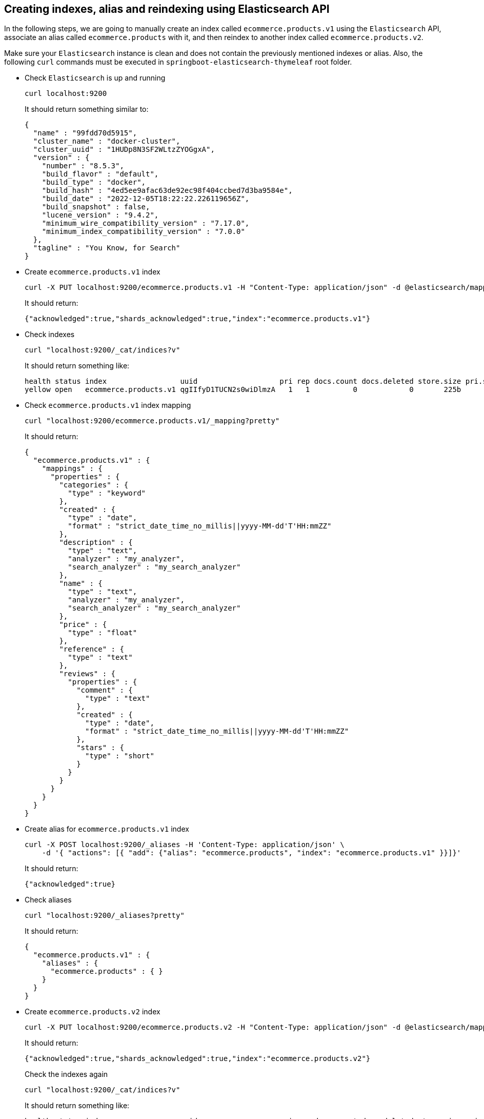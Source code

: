 == Creating indexes, alias and reindexing using Elasticsearch API

In the following steps, we are going to manually create an index called `ecommerce.products.v1` using the `Elasticsearch` API, associate an alias called `ecommerce.products` with it, and then reindex to another index called `ecommerce.products.v2`.

Make sure your `Elasticsearch` instance is clean and does not contain the previously mentioned indexes or alias. Also, the following `curl` commands must be executed in `springboot-elasticsearch-thymeleaf` root folder.

* Check `Elasticsearch` is up and running
+
[,bash]
----
curl localhost:9200
----
+
It should return something similar to:
+
[,json]
----
{
  "name" : "99fdd70d5915",
  "cluster_name" : "docker-cluster",
  "cluster_uuid" : "1HUDp8N3SF2WLtzZYOGgxA",
  "version" : {
    "number" : "8.5.3",
    "build_flavor" : "default",
    "build_type" : "docker",
    "build_hash" : "4ed5ee9afac63de92ec98f404ccbed7d3ba9584e",
    "build_date" : "2022-12-05T18:22:22.226119656Z",
    "build_snapshot" : false,
    "lucene_version" : "9.4.2",
    "minimum_wire_compatibility_version" : "7.17.0",
    "minimum_index_compatibility_version" : "7.0.0"
  },
  "tagline" : "You Know, for Search"
}
----

* Create `ecommerce.products.v1` index
+
[,bash]
----
curl -X PUT localhost:9200/ecommerce.products.v1 -H "Content-Type: application/json" -d @elasticsearch/mapping-v1.json
----
+
It should return:
+
[,json]
----
{"acknowledged":true,"shards_acknowledged":true,"index":"ecommerce.products.v1"}
----

* Check indexes
+
[,bash]
----
curl "localhost:9200/_cat/indices?v"
----
+
It should return something like:
+
[,text]
----
health status index                 uuid                   pri rep docs.count docs.deleted store.size pri.store.size
yellow open   ecommerce.products.v1 qgIIfyD1TUCN2s0wiDlmzA   1   1          0            0       225b           225b
----

* Check `ecommerce.products.v1` index mapping
+
[,bash]
----
curl "localhost:9200/ecommerce.products.v1/_mapping?pretty"
----
+
It should return:
+
[, json]
----
{
  "ecommerce.products.v1" : {
    "mappings" : {
      "properties" : {
        "categories" : {
          "type" : "keyword"
        },
        "created" : {
          "type" : "date",
          "format" : "strict_date_time_no_millis||yyyy-MM-dd'T'HH:mmZZ"
        },
        "description" : {
          "type" : "text",
          "analyzer" : "my_analyzer",
          "search_analyzer" : "my_search_analyzer"
        },
        "name" : {
          "type" : "text",
          "analyzer" : "my_analyzer",
          "search_analyzer" : "my_search_analyzer"
        },
        "price" : {
          "type" : "float"
        },
        "reference" : {
          "type" : "text"
        },
        "reviews" : {
          "properties" : {
            "comment" : {
              "type" : "text"
            },
            "created" : {
              "type" : "date",
              "format" : "strict_date_time_no_millis||yyyy-MM-dd'T'HH:mmZZ"
            },
            "stars" : {
              "type" : "short"
            }
          }
        }
      }
    }
  }
}
----

* Create alias for `ecommerce.products.v1` index
+
[,bash]
----
curl -X POST localhost:9200/_aliases -H 'Content-Type: application/json' \
    -d '{ "actions": [{ "add": {"alias": "ecommerce.products", "index": "ecommerce.products.v1" }}]}'
----
+
It should return:
+
[,json]
----
{"acknowledged":true}
----

* Check aliases
+
[,bash]
----
curl "localhost:9200/_aliases?pretty"
----
+
It should return:
+
[,json]
----
{
  "ecommerce.products.v1" : {
    "aliases" : {
      "ecommerce.products" : { }
    }
  }
}
----

* Create `ecommerce.products.v2` index
+
[,bash]
----
curl -X PUT localhost:9200/ecommerce.products.v2 -H "Content-Type: application/json" -d @elasticsearch/mapping-v2.json
----
+
It should return:
+
[,json]
----
{"acknowledged":true,"shards_acknowledged":true,"index":"ecommerce.products.v2"}
----
+
Check the indexes again
+
[,bash]
----
curl "localhost:9200/_cat/indices?v"
----
+
It should return something like:
+
[,text]
----
health status index                 uuid                   pri rep docs.count docs.deleted store.size pri.store.size
yellow open   ecommerce.products.v2 pGzs5rfCR32aBVukwmEu6Q   1   1          0            0       225b           225b
yellow open   ecommerce.products.v1 qgIIfyD1TUCN2s0wiDlmzA   1   1          0            0       225b           225b
----

* Reindex from `ecommerce.products.v1` to `ecommerce.products.v2`
+
[,bash]
----
curl -X POST localhost:9200/_reindex -H 'Content-Type: application/json' \
     -d '{ "source": { "index": "ecommerce.products.v1" }, "dest": { "index": "ecommerce.products.v2" }}'
----
+
It should return something like:
+
[,json]
----
{"took":13,"timed_out":false,"total":0,"updated":0,"created":0,"deleted":0,"batches":0,"version_conflicts":0,"noops":0,"retries":{"bulk":0,"search":0},"throttled_millis":0,"requests_per_second":-1.0,"throttled_until_millis":0,"failures":[]}
----

* Adjust the alias after reindexing from `ecommerce.products.v1` to `ecommerce.products.v2`
+
[,bash]
----
curl -X POST localhost:9200/_aliases -H 'Content-Type: application/json' \
     -d '{ "actions": [{ "remove": {"alias": "ecommerce.products", "index": "ecommerce.products.v1" }}, { "add": {"alias": "ecommerce.products", "index": "ecommerce.products.v2" }}]}'
----
+
It should return:
+
[,json]
----
{"acknowledged":true}
----
+
Check the aliases again
+
[,bash]
----
curl "localhost:9200/_aliases?pretty"
----
+
It should return something like:
+
[,json]
----
{
  "ecommerce.products.v2" : {
    "aliases" : {
      "ecommerce.products" : { }
    }
  },
  "ecommerce.products.v1" : {
    "aliases" : { }
  }
}
----

* Delete `ecommerce.products.v1` index
+
[,bash]
----
curl -X DELETE localhost:9200/ecommerce.products.v1
----
+
It should return:
+
[,json]
----
{"acknowledged":true}
----
+
Check the aliases again
+
[,bash]
----
curl "localhost:9200/_aliases?pretty"
----
+
It should return:
+
[,json]
----
{
  "ecommerce.products.v2" : {
    "aliases" : {
      "ecommerce.products" : { }
    }
  }
}
----

* Simple search
+
[,bash]
----
curl "localhost:9200/ecommerce.products/_search?pretty"
----
+
It should return something like:
+
[,json]
----
{
  "took" : 5,
  "timed_out" : false,
  "_shards" : {
    "total" : 1,
    "successful" : 1,
    "skipped" : 0,
    "failed" : 0
  },
  "hits" : {
    "total" : {
      "value" : 0,
      "relation" : "eq"
    },
    "max_score" : null,
    "hits" : [ ]
  }
}
----
+
> Since there are no products, the `hits` array field is empty.